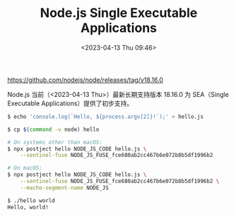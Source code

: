 #+TITLE: Node.js Single Executable Applications
#+DATE: <2023-04-13 Thu 09:46>
#+TAGS[]: 技术



[[https://github.com/nodejs/node/releases/tag/v18.16.0]]

Node.js 当前（<2023-04-13 Thu>）最新长期支持版本 18.16.0 为 SEA（Single Executable Applications）提供了初步支持。

#+BEGIN_SRC sh
$ echo 'console.log(`Hello, ${process.argv[2]}!`);' > hello.js

$ cp $(command -v node) hello

# On systems other than macOS:
$ npx postject hello NODE_JS_CODE hello.js \
    --sentinel-fuse NODE_JS_FUSE_fce680ab2cc467b6e072b8b5df1996b2

# On macOS:
$ npx postject hello NODE_JS_CODE hello.js \
    --sentinel-fuse NODE_JS_FUSE_fce680ab2cc467b6e072b8b5df1996b2 \
    --macho-segment-name NODE_JS

$ ./hello world
Hello, world!
#+END_SRC
